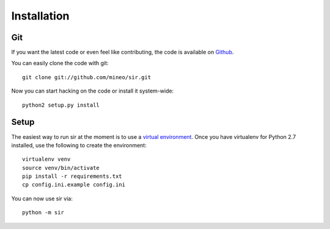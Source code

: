 Installation
------------


Git
~~~

If you want the latest code or even feel like contributing, the code is
available on `Github <https://github.com/mineo/sir>`_.

You can easily clone the code with git::

    git clone git://github.com/mineo/sir.git

Now you can start hacking on the code or install it system-wide::

    python2 setup.py install

Setup
~~~~~

The easiest way to run sir at the moment is to use a `virtual environment
<http://www.virtualenv.org/en/latest/>`_. Once you have virtualenv for Python
2.7 installed, use the following to create the environment::

    virtualenv venv
    source venv/bin/activate
    pip install -r requirements.txt
    cp config.ini.example config.ini

You can now use sir via::

    python -m sir


